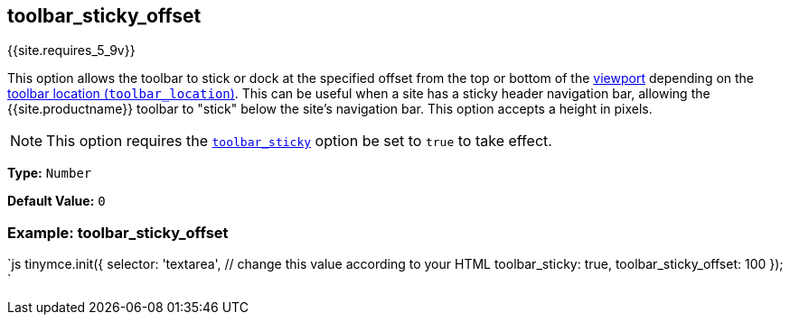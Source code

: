 == toolbar_sticky_offset

{{site.requires_5_9v}}

This option allows the toolbar to stick or dock at the specified offset from the top or bottom of the https://developer.mozilla.org/en-US/docs/Glossary/Viewport[viewport] depending on the link:{{site.baseurl}}/configure/editor-appearance/#toolbar_location}}[toolbar location (`toolbar_location`)]. This can be useful when a site has a sticky header navigation bar, allowing the {{site.productname}} toolbar to "stick" below the site's navigation bar. This option accepts a height in pixels.

NOTE: This option requires the link:{{site.baseurl}}/configure/editor-appearance/#toolbar_sticky}}[`toolbar_sticky`] option be set to `true` to take effect.

*Type:* `Number`

*Default Value:* `0`

=== Example: toolbar_sticky_offset

`js
tinymce.init({
  selector: 'textarea',  // change this value according to your HTML
  toolbar_sticky: true,
  toolbar_sticky_offset: 100
});
`
